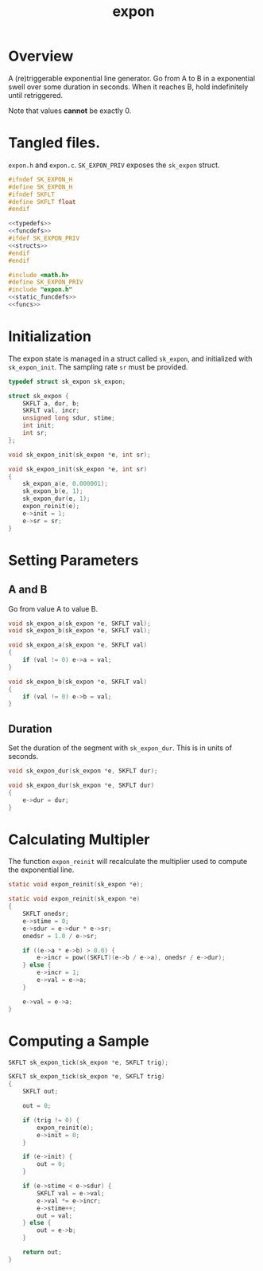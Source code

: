 #+TITLE: expon
* Overview
A (re)triggerable exponential line generator. Go from A
to B in a exponential swell over some duration in seconds.
When it reaches B, hold indefinitely until retriggered.

Note that values *cannot* be exactly 0.
* Tangled files.
=expon.h= and =expon.c=. =SK_EXPON_PRIV= exposes the
=sk_expon= struct.

#+NAME: expon.h
#+BEGIN_SRC c :tangle expon.h
#ifndef SK_EXPON_H
#define SK_EXPON_H
#ifndef SKFLT
#define SKFLT float
#endif

<<typedefs>>
<<funcdefs>>
#ifdef SK_EXPON_PRIV
<<structs>>
#endif
#endif
#+END_SRC

#+NAME: expon.c
#+BEGIN_SRC c :tangle expon.c
#include <math.h>
#define SK_EXPON_PRIV
#include "expon.h"
<<static_funcdefs>>
<<funcs>>
#+END_SRC
* Initialization
The expon state is managed in a struct called =sk_expon=,
and initialized  with =sk_expon_init=. The sampling rate
=sr= must be provided.
#+NAME: typedefs
#+BEGIN_SRC c
typedef struct sk_expon sk_expon;
#+END_SRC

#+NAME: structs
#+BEGIN_SRC c
struct sk_expon {
    SKFLT a, dur, b;
    SKFLT val, incr;
    unsigned long sdur, stime;
    int init;
    int sr;
};
#+END_SRC

#+NAME: funcdefs
#+BEGIN_SRC c
void sk_expon_init(sk_expon *e, int sr);
#+END_SRC


#+NAME: funcs
#+BEGIN_SRC c
void sk_expon_init(sk_expon *e, int sr)
{
    sk_expon_a(e, 0.000001);
    sk_expon_b(e, 1);
    sk_expon_dur(e, 1);
    expon_reinit(e);
    e->init = 1;
    e->sr = sr;
}
#+END_SRC
* Setting Parameters
** A and B
Go from value A to value B.
#+NAME: funcdefs
#+BEGIN_SRC c
void sk_expon_a(sk_expon *e, SKFLT val);
void sk_expon_b(sk_expon *e, SKFLT val);
#+END_SRC

#+NAME: funcs
#+BEGIN_SRC c
void sk_expon_a(sk_expon *e, SKFLT val)
{
    if (val != 0) e->a = val;
}

void sk_expon_b(sk_expon *e, SKFLT val)
{
    if (val != 0) e->b = val;
}
#+END_SRC

** Duration
Set the duration of the segment with =sk_expon_dur=.
This is in units of seconds.

#+NAME: funcdefs
#+BEGIN_SRC c
void sk_expon_dur(sk_expon *e, SKFLT dur);
#+END_SRC

#+NAME: funcs
#+BEGIN_SRC c
void sk_expon_dur(sk_expon *e, SKFLT dur)
{
    e->dur = dur;
}
#+END_SRC
* Calculating Multipler
The function =expon_reinit= will recalculate the multiplier
used to compute the exponential line.

#+NAME: static_funcdefs
#+BEGIN_SRC c
static void expon_reinit(sk_expon *e);
#+END_SRC

#+NAME: funcs
#+BEGIN_SRC c
static void expon_reinit(sk_expon *e)
{
    SKFLT onedsr;
    e->stime = 0;
    e->sdur = e->dur * e->sr;
    onedsr = 1.0 / e->sr;

    if ((e->a * e->b) > 0.0) {
        e->incr = pow((SKFLT)(e->b / e->a), onedsr / e->dur);
    } else {
        e->incr = 1;
        e->val = e->a;
    }

    e->val = e->a;
}
#+END_SRC
* Computing a Sample
#+NAME: funcdefs
#+BEGIN_SRC c
SKFLT sk_expon_tick(sk_expon *e, SKFLT trig);
#+END_SRC

#+NAME: funcs
#+BEGIN_SRC c
SKFLT sk_expon_tick(sk_expon *e, SKFLT trig)
{
    SKFLT out;

    out = 0;

    if (trig != 0) {
        expon_reinit(e);
        e->init = 0;
    }

    if (e->init) {
        out = 0;
    }

    if (e->stime < e->sdur) {
        SKFLT val = e->val;
        e->val *= e->incr;
        e->stime++;
        out = val;
    } else {
        out = e->b;
    }

    return out;
}
#+END_SRC
